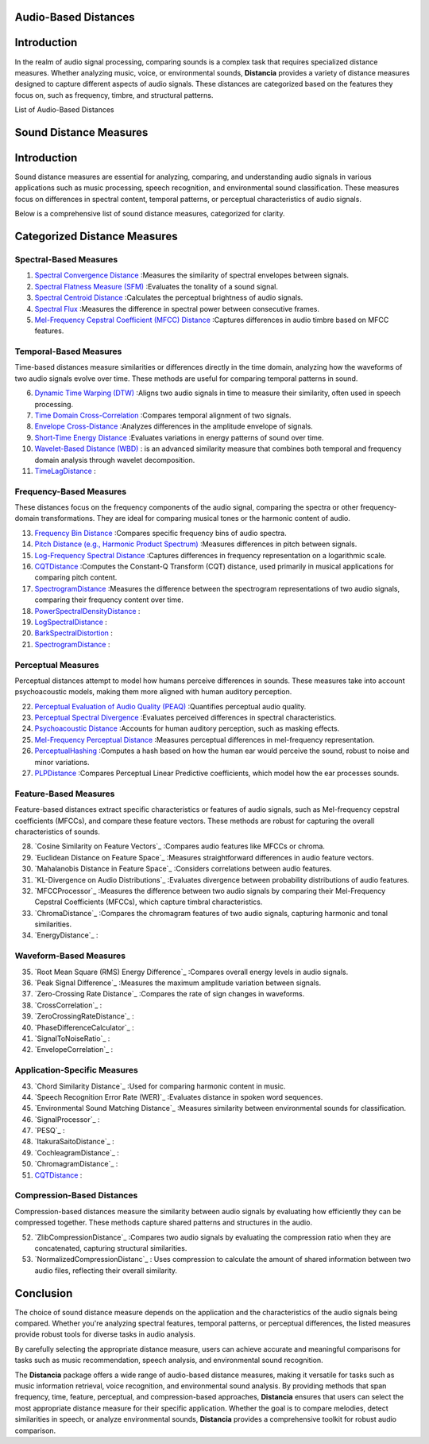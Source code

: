 Audio-Based Distances
=====================

Introduction
============
In the realm of audio signal processing, comparing sounds is a complex task that requires specialized distance measures. Whether analyzing music, voice, or environmental sounds, **Distancia** provides a variety of distance measures designed to capture different aspects of audio signals. These distances are categorized based on the features they focus on, such as frequency, timbre, and structural patterns.

List of Audio-Based Distances

Sound Distance Measures
=======================

Introduction
=============
Sound distance measures are essential for analyzing, comparing, and understanding audio signals in various applications such as music processing, speech recognition, and environmental sound classification. These measures focus on differences in spectral content, temporal patterns, or perceptual characteristics of audio signals.

Below is a comprehensive list of sound distance measures, categorized for clarity.

Categorized Distance Measures
=============================
 
Spectral-Based Measures
-----------------------

#. `Spectral Convergence Distance`_ :Measures the similarity of spectral envelopes between signals.
#. `Spectral Flatness Measure (SFM)`_ :Evaluates the tonality of a sound signal.
#. `Spectral Centroid Distance`_ :Calculates the perceptual brightness of audio signals.
#. `Spectral Flux`_ :Measures the difference in spectral power between consecutive frames.
#. `Mel-Frequency Cepstral Coefficient (MFCC) Distance`_ :Captures differences in audio timbre based on MFCC features.

.. _Spectral Convergence Distance: https://distancia.readthedocs.io/en/latest/SpectralConvergence.html
.. _Spectral Flatness Measure (SFM): https://distancia.readthedocs.io/en/latest/SpectralFlatnessMeasure.html
.. _Spectral Centroid Distance: https://distancia.readthedocs.io/en/latest/SpectralCentroidDistance.html
.. _Spectral Flux: https://distancia.readthedocs.io/en/latest/SpectralFlux.html
.. _Mel-Frequency Cepstral Coefficient (MFCC) Distance: https://distancia.readthedocs.io/en/latest/MFCCProcessor.html

Temporal-Based Measures
-----------------------

Time-based distances measure similarities or differences directly in the time domain, analyzing how the waveforms of two audio signals evolve over time. These methods are useful for comparing temporal patterns in sound.


6. `Dynamic Time Warping (DTW)`_ :Aligns two audio signals in time to measure their similarity, often used in speech processing.
#. `Time Domain Cross-Correlation`_ :Compares temporal alignment of two signals.
#. `Envelope Cross-Distance`_ :Analyzes differences in the amplitude envelope of signals.
#. `Short-Time Energy Distance`_ :Evaluates variations in energy patterns of sound over time.
#. `Wavelet-Based Distance (WBD)`_ : is an advanced similarity measure that combines both temporal and frequency domain analysis through wavelet decomposition.
#. `TimeLagDistance`_ :

.. _Dynamic Time Warping (DTW): https://distancia.readthedocs.io/en/latest/DynamicTimeWarping.html
.. _Time Domain Cross-Correlation: https://distancia.readthedocs.io/en/latest/TimeDomainCrossCorrelation.html
.. _Envelope Cross-Distance: https://distancia.readthedocs.io/en/latest/EnvelopeCorrelation.html
.. _Short-Time Energy Distance: https://distancia.readthedocs.io/en/latest/ShortTimeEnergyDistance.html
.. _Wavelet-Based Distance (WBD): https://distancia.readthedocs.io/en/latest/WaveletBasedDistance.html
.. _TimeLagDistance: https://distancia.readthedocs.io/en/latest/TimeLagDistance.html

Frequency-Based Measures
------------------------

These distances focus on the frequency components of the audio signal, comparing the spectra or other frequency-domain transformations. They are ideal for comparing musical tones or the harmonic content of audio.

13. `Frequency Bin Distance`_ :Compares specific frequency bins of audio spectra.
#. `Pitch Distance (e.g., Harmonic Product Spectrum)`_ :Measures differences in pitch between signals.
#. `Log-Frequency Spectral Distance`_ :Captures differences in frequency representation on a logarithmic scale.
#. `CQTDistance`_ :Computes the Constant-Q Transform (CQT) distance, used primarily in musical applications for comparing pitch content.
#. `SpectrogramDistance`_ :Measures the difference between the spectrogram representations of two audio signals, comparing their frequency content over time.
#. `PowerSpectralDensityDistance`_ :
#. `LogSpectralDistance`_ :
#. `BarkSpectralDistortion`_ :
#. `SpectrogramDistance`_ :

.. _Frequency Bin Distance: https://distancia.readthedocs.io/en/latest/FrequencyBinDistance.html
.. _Pitch Distance (e.g., Harmonic Product Spectrum): https://distancia.readthedocs.io/en/latest/PitchDistanceusingHarmonicProductSpectrum.html
.. _Log-Frequency Spectral Distance: https://distancia.readthedocs.io/en/latest/LogFrequencySpectralDistance.html
.. _CQTDistance: https://distancia.readthedocs.io/en/latest/CQTDistance.html
.. _SpectrogramDistance: https://distancia.readthedocs.io/en/latest/SpectrogramDistance.html
.. _PowerSpectralDensityDistance: https://distancia.readthedocs.io/en/latest/PowerSpectralDensityDistance.html
.. _LogSpectralDistance: https://distancia.readthedocs.io/en/latest/LogSpectralDistance.html
.. _BarkSpectralDistortion: https://distancia.readthedocs.io/en/latest/BarkSpectralDistortion.html
.. _SpectrogramDistance: https://distancia.readthedocs.io/en/latest/SpectrogramDistance.html

Perceptual Measures
-------------------

Perceptual distances attempt to model how humans perceive differences in sounds. These measures take into account psychoacoustic models, making them more aligned with human auditory perception.

22. `Perceptual Evaluation of Audio Quality (PEAQ)`_ :Quantifies perceptual audio quality.
#. `Perceptual Spectral Divergence`_ :Evaluates perceived differences in spectral characteristics.
#. `Psychoacoustic Distance`_ :Accounts for human auditory perception, such as masking effects.
#. `Mel-Frequency Perceptual Distance`_ :Measures perceptual differences in mel-frequency representation.
#. `PerceptualHashing`_ :Computes a hash based on how the human ear would perceive the sound, robust to noise and minor variations.
#. `PLPDistance`_ :Compares Perceptual Linear Predictive coefficients, which model how the ear processes sounds.

.. _Perceptual Evaluation of Audio Quality (PEAQ): https://distancia.readthedocs.io/en/latest/PEAQ.html
.. _Perceptual Spectral Divergence: https://distancia.readthedocs.io/en/latest/PerceptualSpectralDivergence.html
.. _Psychoacoustic Distance: https://distancia.readthedocs.io/en/latest/PsychoacousticDistance.html
.. _Mel-Frequency Perceptual Distance: https://distancia.readthedocs.io/en/latest/MelFrequencyPerceptualDistance.html
.. _PerceptualHashing: https://distancia.readthedocs.io/en/latest/PerceptualHashing.html
.. _PLPDistance: https://distancia.readthedocs.io/en/latest/PLPDistance.html

Feature-Based Measures
----------------------

Feature-based distances extract specific characteristics or features of audio signals, such as Mel-frequency cepstral coefficients (MFCCs), and compare these feature vectors. These methods are robust for capturing the overall characteristics of sounds.

28. `Cosine Similarity on Feature Vectors`_ :Compares audio features like MFCCs or chroma.
#. `Euclidean Distance on Feature Space`_ :Measures straightforward differences in audio feature vectors.
#. `Mahalanobis Distance in Feature Space`_ :Considers correlations between audio features.
#. `KL-Divergence on Audio Distributions`_ :Evaluates divergence between probability distributions of audio features.
#. `MFCCProcessor`_ :Measures the difference between two audio signals by comparing their Mel-Frequency Cepstral Coefficients (MFCCs), which capture timbral characteristics.
#. `ChromaDistance`_ :Compares the chromagram features of two audio signals, capturing harmonic and tonal similarities.
#. `EnergyDistance`_ :

Waveform-Based Measures
-----------------------

35. `Root Mean Square (RMS) Energy Difference`_ :Compares overall energy levels in audio signals.
#. `Peak Signal Difference`_ :Measures the maximum amplitude variation between signals.
#. `Zero-Crossing Rate Distance`_ :Compares the rate of sign changes in waveforms.
#. `CrossCorrelation`_ :
#. `ZeroCrossingRateDistance`_ :
#. `PhaseDifferenceCalculator`_ :
#. `SignalToNoiseRatio`_ :
#. `EnvelopeCorrelation`_ :

Application-Specific Measures
-----------------------------

43. `Chord Similarity Distance`_ :Used for comparing harmonic content in music.
#. `Speech Recognition Error Rate (WER)`_ :Evaluates distance in spoken word sequences.
#. `Environmental Sound Matching Distance`_ :Measures similarity between environmental sounds for classification.
#. `SignalProcessor`_ :
#. `PESQ`_ :
#. `ItakuraSaitoDistance`_ :
#. `CochleagramDistance`_ :
#. `ChromagramDistance`_ :
#. `CQTDistance`_ :

Compression-Based Distances
---------------------------

Compression-based distances measure the similarity between audio signals by evaluating how efficiently they can be compressed together. These methods capture shared patterns and structures in the audio.

52. `ZlibCompressionDistance`_ :Compares two audio signals by evaluating the compression ratio when they are concatenated, capturing structural similarities.
#. `NormalizedCompressionDistanc`_ : Uses compression to calculate the amount of shared information between two audio files, reflecting their overall similarity.

Conclusion
==========
The choice of sound distance measure depends on the application and the characteristics of the audio signals being compared. Whether you're analyzing spectral features, temporal patterns, or perceptual differences, the listed measures provide robust tools for diverse tasks in audio analysis.

By carefully selecting the appropriate distance measure, users can achieve accurate and meaningful comparisons for tasks such as music recommendation, speech analysis, and environmental sound recognition.

The **Distancia** package offers a wide range of audio-based distance measures, making it versatile for tasks such as music information retrieval, voice recognition, and environmental sound analysis. By providing methods that span frequency, time, feature, perceptual, and compression-based approaches, **Distancia** ensures that users can select the most appropriate distance measure for their specific application. Whether the goal is to compare melodies, detect similarities in speech, or analyze environmental sounds, **Distancia** provides a comprehensive toolkit for robust audio comparison.

